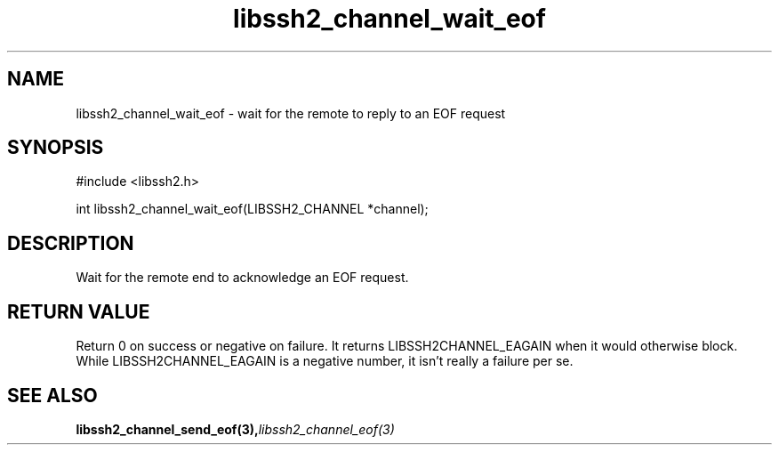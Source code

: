 .\" $Id: libssh2_channel_wait_eof.3,v 1.1 2007/06/06 12:34:06 jehousley Exp $
.\"
.TH libssh2_channel_wait_eof 3 "1 June 2007" "libssh2 0.15" "libssh2 manual"
.SH NAME
libssh2_channel_wait_eof - wait for the remote to reply to an EOF request
.SH SYNOPSIS
#include <libssh2.h>

int libssh2_channel_wait_eof(LIBSSH2_CHANNEL *channel);

.SH DESCRIPTION
Wait for the remote end to acknowledge an EOF request.

.SH RETURN VALUE
Return 0 on success or negative on failure. It returns
LIBSSH2CHANNEL_EAGAIN when it would otherwise block. While
LIBSSH2CHANNEL_EAGAIN is a negative number, it isn't really a failure per se.
.SH "SEE ALSO"
.BI libssh2_channel_send_eof(3), libssh2_channel_eof(3)
